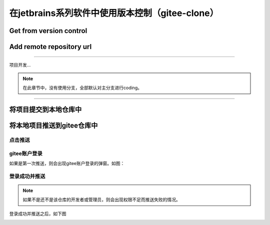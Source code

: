 
============================================================
在jetbrains系列软件中使用版本控制（gitee-clone）
============================================================

Get from version control
----------------------------

.. image:: ../../img/git/jetbrains/get-from-vcs.png
   :alt: get from vcs

.. image:: ../../img/git/jetbrains/get-from-version-control.png
   :alt: get from version control


Add remote repository url
-----------------------------

.. image:: ../../img/git/jetbrains/repository_url.png
   :alt: repository_url


----

项目开发...

.. note:: 
   在此章节中，没有使用分支，全部默认对主分支进行coding。

----

将项目提交到本地仓库中
-------------------------

.. image:: ../../img/git/jetbrains/git-commit.png
   :alt: git-commit


将本地项目推送到gitee仓库中
--------------------------------

------------------
点击推送
------------------

.. image:: ../../img/git/jetbrains/git-add-remote.png
   :alt: git-add-remote

-----------------
gitee账户登录
-----------------

如果是第一次推送，则会出现gitee账户登录的弹窗。如图：

.. image:: ../../img/git/jetbrains/gitee-login.png
   :alt: git-login

-----------------
登录成功并推送
-----------------

.. note:: 
   如果不是还不是该仓库的开发者或管理员，则会出现权限不足而推送失败的情况。

登录成功并推送之后，如下图

.. image:: ../../img/git/jetbrains/remote.png
   :alt: remote
